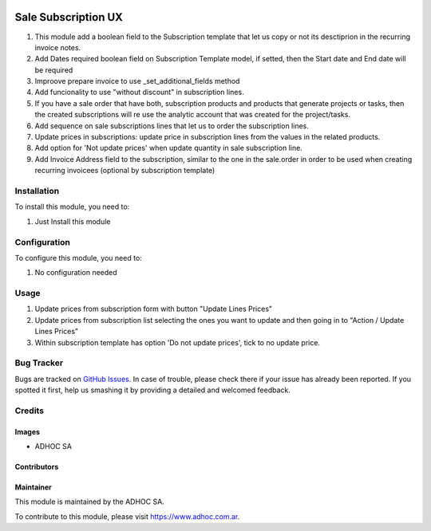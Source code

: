 .. |company| replace:: ADHOC SA

.. |company_logo| image:: https://raw.githubusercontent.com/ingadhoc/maintainer-tools/master/resources/adhoc-logo.png
   :alt: ADHOC SA
   :target: https://www.adhoc.com.ar

.. |icon| image:: https://raw.githubusercontent.com/ingadhoc/maintainer-tools/master/resources/adhoc-icon.png

.. image:: https://img.shields.io/badge/license-AGPL--3-blue.png
   :target: https://www.gnu.org/licenses/agpl
   :alt: License: AGPL-3

====================
Sale Subscription UX
====================

#. This module add a boolean field to the Subscription template that let us copy or not its desctiprion in the recurring invoice notes.
#. Add Dates required boolean field on Subscription Template model, if setted, then the Start date and End date will be required
#. Improove prepare invoice to use _set_additional_fields method
#. Add funcionality to use "without discount" in subscription lines.
#. If you have a sale order that have both, subscription products and products
   that generate projects or tasks, then the created subscriptions will re use
   the analytic account that was created for the project/tasks.
#. Add sequence on sale subscriptions lines that let us to order the
   subscription lines.
#. Update prices in subscriptions: update price in subscription lines from the
   values in the related products.
#. Add option for 'Not update prices' when update quantity in sale subscription line.
#. Add Invoice Address field to the subscription, similar to the one in the sale.order in order to be used when creating recurring invoicees (optional by subscription template)

Installation
============

To install this module, you need to:

#. Just Install this module

Configuration
=============

To configure this module, you need to:

#. No configuration needed

Usage
=====

#. Update prices from subscription form with button "Update Lines Prices"
#. Update prices from subscription list selecting the ones you want to update and then going in to "Action / Update Lines Prices"
#. Within subscription template has option 'Do not update prices', tick to no update price.

.. image:: https://odoo-community.org/website/image/ir.attachment/5784_f2813bd/datas
   :alt: Try me on Runbot
   :target: http://runbot.adhoc.com.ar/

Bug Tracker
===========

Bugs are tracked on `GitHub Issues
<https://github.com/ingadhoc/enterprise-extensions/issues>`_. In case of trouble, please
check there if your issue has already been reported. If you spotted it first,
help us smashing it by providing a detailed and welcomed feedback.

Credits
=======

Images
------

* |company| |icon|

Contributors
------------

Maintainer
----------

|company_logo|

This module is maintained by the |company|.

To contribute to this module, please visit https://www.adhoc.com.ar.
